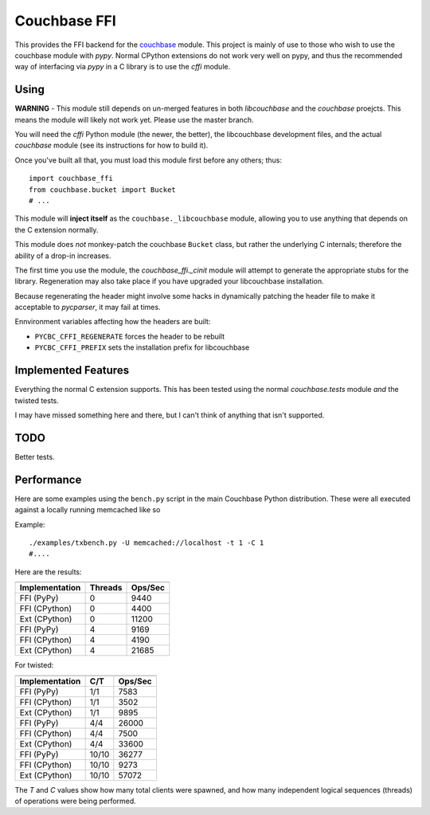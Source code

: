 =============
Couchbase FFI
=============

.. image:: https://travis-ci.org/couchbaselabs/couchbase-python-cffi.png
    :target: https://travis-ci.org/couchbaselabs/couchbase-python-cffi

This provides the FFI backend for the
`couchbase <http://github.com/couchbase/couchbase-python-client>`_ module. This
project is mainly of use to those who wish to use the couchbase module with
`pypy`. Normal CPython extensions do not work very well on pypy, and thus
the recommended way of interfacing via `pypy` in a C library is to use the
`cffi` module.

Using
-----

**WARNING** - This module still depends on un-merged features in both
*libcouchbase* and the *couchbase* proejcts. This means the
module will likely not work yet. Please use the master branch.

You will need the `cffi` Python module (the newer, the better), the libcouchbase
development files, and the actual `couchbase` module (see its instructions for
how to build it).

Once you've built all that, you must load this module first before any others;
thus::

    import couchbase_ffi
    from couchbase.bucket import Bucket
    # ...


This module will **inject itself** as the ``couchbase._libcouchbase`` module,
allowing you to use anything that depends on the C extension normally.

This module does *not* monkey-patch the couchbase ``Bucket`` class, but rather
the underlying C internals; therefore the ability of a drop-in increases.

The first time you use the module, the `couchbase_ffi._cinit` module will
attempt to generate the appropriate stubs for the library. Regeneration may
also take place if you have upgraded your libcouchbase installation.

Because regenerating the header might involve some hacks in dynamically
patching the header file to make it acceptable to `pycparser`, it may fail
at times.


Ennvironment variables affecting how the headers are built:

* ``PYCBC_CFFI_REGENERATE`` forces the header to be rebuilt
* ``PYCBC_CFFI_PREFIX`` sets the installation prefix for libcouchbase


Implemented Features
--------------------

Everything the normal C extension supports. This has been tested using the
normal `couchbase.tests` module *and* the twisted tests.

I may have missed something here and there, but I can't think of anything
that isn't supported.

TODO
----

Better tests.

Performance
-----------

Here are some examples using the ``bench.py`` script in the main Couchbase
Python distribution. These were all executed against a locally running
memcached like so

Example::

     ./examples/txbench.py -U memcached://localhost -t 1 -C 1
     #....


Here are the results:

==============  =======  =======
--------------  -------  -------
Implementation  Threads  Ops/Sec
==============  =======  =======
FFI (PyPy)      0        9440
FFI (CPython)   0        4400
Ext (CPython)   0        11200
FFI (PyPy)      4        9169
FFI (CPython)   4        4190
Ext (CPython)   4        21685
==============  =======  =======


For twisted:

==============  =======  =======
--------------  -------  -------
Implementation  C/T      Ops/Sec
==============  =======  =======
FFI (PyPy)      1/1      7583
FFI (CPython)   1/1      3502
Ext (CPython)   1/1      9895
FFI (PyPy)      4/4      26000
FFI (CPython)   4/4      7500
Ext (CPython)   4/4      33600
FFI (PyPy)      10/10    36277
FFI (CPython)   10/10    9273
Ext (CPython)   10/10    57072
==============  =======  =======


The *T* and *C* values show how many total clients were spawned, and how many
independent logical sequences (threads) of operations were being performed.